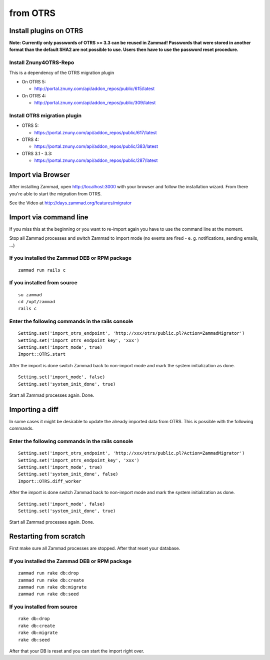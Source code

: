 from OTRS
*********

Install plugins on OTRS
=======================

**Note: Currently only passwords of OTRS >= 3.3 can be reused in Zammad! Passwords that were stored in another format than the default SHA2 are not possible to use. Users then have to use the password reset procedure.**

Install Znuny4OTRS-Repo
-----------------------

This is a dependency of the OTRS migration plugin

* On OTRS 5:

  *  http://portal.znuny.com/api/addon_repos/public/615/latest

* On OTRS 4:

  *  http://portal.znuny.com/api/addon_repos/public/309/latest


Install OTRS migration plugin
-----------------------------

* OTRS 5:

  * https://portal.znuny.com/api/addon_repos/public/617/latest

* OTRS 4:

  * https://portal.znuny.com/api/addon_repos/public/383/latest

* OTRS 3.1 - 3.3:

  * https://portal.znuny.com/api/addon_repos/public/287/latest


Import via Browser
==================

After installing Zammad, open http://localhost:3000 with your browser and follow the installation wizard.
From there you're able to start the migration from OTRS.

See the Video at http://days.zammad.org/features/migrator


Import via command line
=======================

If you miss this at the beginning or you want to re-import again you have to use the command line at the moment.

Stop all Zammad processes and switch Zammad to import mode (no events are fired - e. g. notifications, sending emails, ...)


If you installed the Zammad DEB or RPM package
----------------------------------------------

::

 zammad run rails c


If you installed from source
----------------------------

::

 su zammad
 cd /opt/zammad
 rails c


Enter the following commands in the rails console
-------------------------------------------------

::

 Setting.set('import_otrs_endpoint', 'http://xxx/otrs/public.pl?Action=ZammadMigrator')
 Setting.set('import_otrs_endpoint_key', 'xxx')
 Setting.set('import_mode', true)
 Import::OTRS.start


After the import is done switch Zammad back to non-import mode and mark the system initialization as done.

::

 Setting.set('import_mode', false)
 Setting.set('system_init_done', true)

Start all Zammad processes again. Done.

Importing a diff
================

In some cases it might be desirable to update the already imported data from OTRS. This is possible with the following commands.

Enter the following commands in the rails console
-------------------------------------------------

::

 Setting.set('import_otrs_endpoint', 'http://xxx/otrs/public.pl?Action=ZammadMigrator')
 Setting.set('import_otrs_endpoint_key', 'xxx')
 Setting.set('import_mode', true)
 Setting.set('system_init_done', false)
 Import::OTRS.diff_worker

After the import is done switch Zammad back to non-import mode and mark the system initialization as done.

::

 Setting.set('import_mode', false)
 Setting.set('system_init_done', true)

Start all Zammad processes again. Done.


Restarting from scratch
================

First make sure all Zammad processes are stopped. After that reset your database.

If you installed the Zammad DEB or RPM package
----------------------------------------------

::

 zammad run rake db:drop
 zammad run rake db:create
 zammad run rake db:migrate
 zammad run rake db:seed


If you installed from source
----------------------------

::

 rake db:drop
 rake db:create
 rake db:migrate
 rake db:seed

After that your DB is reset and you can start the import right over.
